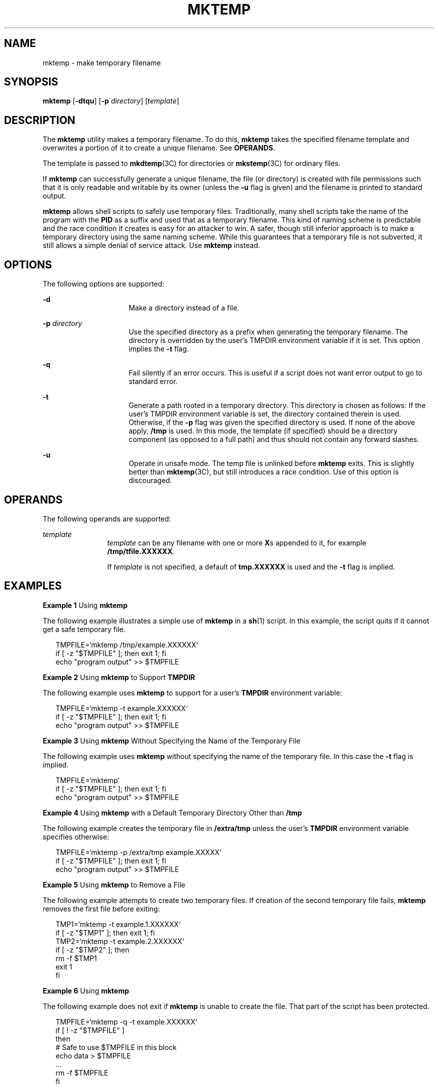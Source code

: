 '\" te
.\" Copyright (c) 2008, Sun Microsystems, Inc. All Rights Reserved.
.\" The contents of this file are subject to the terms of the Common Development and Distribution License (the "License").  You may not use this file except in compliance with the License.
.\" You can obtain a copy of the license at usr/src/OPENSOLARIS.LICENSE or http://www.opensolaris.org/os/licensing.  See the License for the specific language governing permissions and limitations under the License.
.\" When distributing Covered Code, include this CDDL HEADER in each file and include the License file at usr/src/OPENSOLARIS.LICENSE.  If applicable, add the following below this CDDL HEADER, with the fields enclosed by brackets "[]" replaced with your own identifying information: Portions Copyright [yyyy] [name of copyright owner]
.TH MKTEMP 1 "Jan 10, 2008"
.SH NAME
mktemp \- make temporary filename
.SH SYNOPSIS
.LP
.nf
\fBmktemp\fR [\fB-dtqu\fR] [\fB-p\fR \fIdirectory\fR] [\fItemplate\fR]
.fi

.SH DESCRIPTION
.sp
.LP
The \fBmktemp\fR utility makes a temporary filename. To do this, \fBmktemp\fR
takes the specified filename template and overwrites a portion of it to create
a unique filename. See \fBOPERANDS\fR.
.sp
.LP
The template is passed to \fBmkdtemp\fR(3C) for directories or
\fBmkstemp\fR(3C) for ordinary files.
.sp
.LP
If \fBmktemp\fR can successfully generate a unique filename, the file (or
directory) is created with file permissions such that it is only readable and
writable by its owner (unless the \fB-u\fR flag is given) and the filename is
printed to standard output.
.sp
.LP
\fBmktemp\fR allows shell scripts to safely use temporary files. Traditionally,
many shell scripts take the name of the program with the \fBPID\fR as a suffix
and used that as a temporary filename. This kind of naming scheme is
predictable and the race condition it creates is easy for an attacker to win. A
safer, though still inferior approach is to make a temporary directory using
the same naming scheme. While this guarantees that a temporary file is not
subverted, it still allows a simple denial of service attack. Use \fBmktemp\fR
instead.
.SH OPTIONS
.sp
.LP
The following options are supported:
.sp
.ne 2
.na
\fB\fB-d\fR\fR
.ad
.RS 16n
Make a directory instead of a file.
.RE

.sp
.ne 2
.na
\fB\fB-p\fR \fIdirectory\fR\fR
.ad
.RS 16n
Use the specified directory as a prefix when generating the temporary filename.
The directory is overridden by the user's TMPDIR environment variable if it is
set. This option implies the \fB-t\fR flag.
.RE

.sp
.ne 2
.na
\fB\fB-q\fR\fR
.ad
.RS 16n
Fail silently if an error occurs. This is useful if a script does not want
error output to go to standard error.
.RE

.sp
.ne 2
.na
\fB\fB-t\fR\fR
.ad
.RS 16n
Generate a path rooted in a temporary directory. This directory is chosen as
follows: If the user's TMPDIR environment variable is set, the directory
contained therein is used. Otherwise, if the \fB-p\fR flag was given the
specified directory is used. If none of the above apply, \fB/tmp\fR is used. In
this mode, the template (if specified) should be a directory component (as
opposed to a full path) and thus should not contain any forward slashes.
.RE

.sp
.ne 2
.na
\fB\fB-u\fR\fR
.ad
.RS 16n
Operate in unsafe mode. The temp file is unlinked before \fBmktemp\fR exits.
This is slightly better than \fBmktemp\fR(3C), but still introduces a race
condition. Use of this option is discouraged.
.RE

.SH OPERANDS
.sp
.LP
The following operands are supported:
.sp
.ne 2
.na
\fB\fItemplate\fR\fR
.ad
.RS 12n
\fItemplate\fR can be any filename with one or more \fBX\fRs appended to it,
for example \fB/tmp/tfile.XXXXXX\fR.
.sp
If \fItemplate\fR is not specified, a default of \fBtmp.XXXXXX\fR is used and
the \fB-t\fR flag is implied.
.RE

.SH EXAMPLES
.LP
\fBExample 1 \fRUsing \fBmktemp\fR
.sp
.LP
The following example illustrates a simple use of \fBmktemp\fR in a \fBsh\fR(1)
script. In this example, the script quits if it cannot get a safe temporary
file.

.sp
.in +2
.nf
TMPFILE=`mktemp /tmp/example.XXXXXX`
if [ -z "$TMPFILE" ]; then exit 1; fi
echo "program output" >> $TMPFILE
.fi
.in -2
.sp

.LP
\fBExample 2 \fRUsing \fBmktemp\fR to Support \fBTMPDIR\fR
.sp
.LP
The following example uses \fBmktemp\fR to support for a user's \fBTMPDIR\fR
environment variable:

.sp
.in +2
.nf
TMPFILE=`mktemp -t example.XXXXXX`
if [ -z "$TMPFILE" ]; then exit 1; fi
echo "program output" >> $TMPFILE
.fi
.in -2
.sp

.LP
\fBExample 3 \fRUsing \fBmktemp\fR Without Specifying the Name of the Temporary
File
.sp
.LP
The following example uses \fBmktemp\fR without specifying the name of the
temporary file. In this case the \fB-t\fR flag is implied.

.sp
.in +2
.nf
TMPFILE=`mktemp`
if [ -z "$TMPFILE" ]; then exit 1; fi
echo "program output" >> $TMPFILE
.fi
.in -2
.sp

.LP
\fBExample 4 \fRUsing \fBmktemp\fR with a Default Temporary Directory Other
than \fB/tmp\fR
.sp
.LP
The following example creates the temporary file in \fB/extra/tmp\fR unless the
user's \fBTMPDIR\fR environment variable specifies otherwise:

.sp
.in +2
.nf
TMPFILE=`mktemp -p /extra/tmp example.XXXXX`
if [ -z "$TMPFILE" ]; then exit 1; fi
echo "program output" >> $TMPFILE
.fi
.in -2
.sp

.LP
\fBExample 5 \fRUsing \fBmktemp\fR to Remove a File
.sp
.LP
The following example attempts to create two temporary files. If creation of
the second temporary file fails, \fBmktemp\fR removes the first file before
exiting:

.sp
.in +2
.nf
TMP1=`mktemp -t example.1.XXXXXX`
if [ -z "$TMP1" ]; then exit 1; fi
TMP2=`mktemp -t example.2.XXXXXX`
if [ -z "$TMP2" ]; then
        rm -f $TMP1
        exit 1
fi
.fi
.in -2
.sp

.LP
\fBExample 6 \fRUsing \fBmktemp\fR
.sp
.LP
The following example does not exit if \fBmktemp\fR is unable to create the
file. That part of the script has been protected.

.sp
.in +2
.nf
TMPFILE=`mktemp -q -t example.XXXXXX`
if [ ! -z "$TMPFILE" ]
then
        # Safe to use $TMPFILE in this block
        echo data > $TMPFILE
        ...
        rm -f $TMPFILE
fi
.fi
.in -2
.sp

.SH ENVIRONMENT VARIABLES
.sp
.LP
See \fBenviron\fR(7) for descriptions of the following environment variables
that affect the execution of \fBmktemp\fR with the \fB-t\fR option:
\fBTMPDIR.\fR
.SH EXIT STATUS
.sp
.LP
The following exit values are returned:
.sp
.ne 2
.na
\fB\fB0\fR\fR
.ad
.RS 5n
Successful completion.
.RE

.sp
.ne 2
.na
\fB\fB1\fR\fR
.ad
.RS 5n
An error occurred.
.RE

.SH ATTRIBUTES
.sp
.LP
See \fBattributes\fR(7) for descriptions of the following attributes:
.sp

.sp
.TS
box;
c | c
l | l .
ATTRIBUTE TYPE	ATTRIBUTE VALUE
_
Interface Stability	Committed
.TE

.SH SEE ALSO
.sp
.LP
\fBsh\fR(1),
\fBmkdtemp\fR(3C),
\fBmkstemp\fR(3C),
\fBattributes\fR(7),
\fBenviron\fR(7)
.SH NOTES
.sp
.LP
The \fBmktemp\fR utility appeared in OpenBSD 2.1. The Solaris implementation
uses only as many `Xs' as are significant for \fBmktemp\fR(3C) and
\fBmkstemp\fR(3C).
